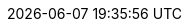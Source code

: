 // 空行禁止(最終行含めて無駄な改行があると設定が有効になりません）
// このファイルの定義はすべてHeader Only項目となります
// ==========
// Intrinsic attributes
// ==========
:backend: html5
// ==========
// Compliance attributes
// ==========
// マクロを利用
:experimental:
// ==========
// Localization and numbering attributes
// ==========
:lang: ja
:last-update-label:
:manname-title:
:toc-title: 目次
:untitled-label: 無題
:version-label:
// ==========
// Document metadata attributes
// ==========
:author: 1on1guide.org
:revremark:
// ==========
// Section title and table of contents attributes
// ==========
// 目次
// Antoraでは利用しない
ifndef::site-gen-antora[]
:toc: left
:toclevels: 5
endif::site-gen-antora[]
// ==========
// General content and formatting attributes
// ==========
// キャッシュを許容
// :cache-uri:
// 画像を埋め込み 全ての画像が埋め込まれて重くなるのでコメントアウト
// :data-uri:
:docinfo: shared
// :docinfodir:
:doctype: book
// ==========
//Image and icon attributes
// ==========
:icons: font
// :iconsdir:
// 定義するとページ配置できないので工夫する
// :imagesdir: ./images
// ==========
// Source highlighting and formatting attributes
// ==========
// ソースハイライター設定
:source-highlighter: rouge
:rouge-style: github
ifdef::env-vscode,site-gen-antora[]
:source-highlighter: highlight.js
:highlightjs-theme: github
endif::env-vscode,site-gen-antora[]
// ==========
// HTML styling attributes
// ==========
// :copycss:
// :stylesdir:
// :stylesheet:
// :toc-class:
// ==========
// Manpage attributes
// ==========
// ==========
// Security attributes
// ==========
:allow-uri-read:
// ==========
// AsciiDoc Attributes for PDF / AsciiDoc document attributes
// ==========
// PDFバージョン
:pdf-version: 1.7
// PDFの日本語対応
:scripts: cjk
// PDFの圧縮
:compress: